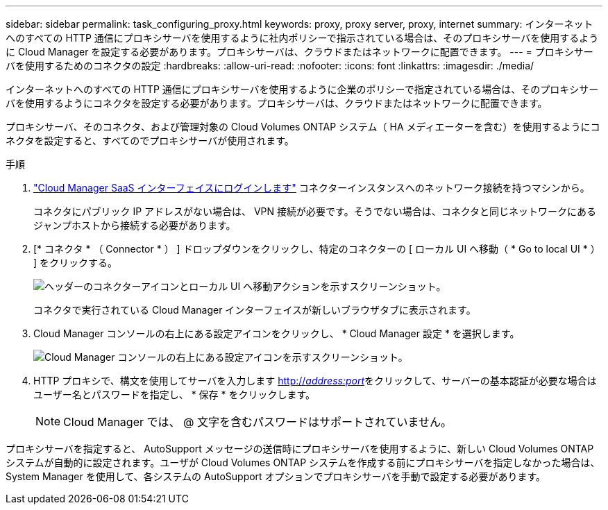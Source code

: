 ---
sidebar: sidebar 
permalink: task_configuring_proxy.html 
keywords: proxy, proxy server, proxy, internet 
summary: インターネットへのすべての HTTP 通信にプロキシサーバを使用するように社内ポリシーで指示されている場合は、そのプロキシサーバを使用するように Cloud Manager を設定する必要があります。プロキシサーバは、クラウドまたはネットワークに配置できます。 
---
= プロキシサーバを使用するためのコネクタの設定
:hardbreaks:
:allow-uri-read: 
:nofooter: 
:icons: font
:linkattrs: 
:imagesdir: ./media/


[role="lead"]
インターネットへのすべての HTTP 通信にプロキシサーバを使用するように企業のポリシーで指定されている場合は、そのプロキシサーバを使用するようにコネクタを設定する必要があります。プロキシサーバは、クラウドまたはネットワークに配置できます。

プロキシサーバ、そのコネクタ、および管理対象の Cloud Volumes ONTAP システム（ HA メディエーターを含む）を使用するようにコネクタを設定すると、すべてのでプロキシサーバが使用されます。

.手順
. https://docs.netapp.com/us-en/occm/task_logging_in.html["Cloud Manager SaaS インターフェイスにログインします"^] コネクターインスタンスへのネットワーク接続を持つマシンから。
+
コネクタにパブリック IP アドレスがない場合は、 VPN 接続が必要です。そうでない場合は、コネクタと同じネットワークにあるジャンプホストから接続する必要があります。

. [* コネクタ * （ Connector * ） ] ドロップダウンをクリックし、特定のコネクターの [ ローカル UI へ移動（ * Go to local UI * ） ] をクリックする。
+
image:screenshot_connector_local_ui.gif["ヘッダーのコネクターアイコンとローカル UI へ移動アクションを示すスクリーンショット。"]

+
コネクタで実行されている Cloud Manager インターフェイスが新しいブラウザタブに表示されます。

. Cloud Manager コンソールの右上にある設定アイコンをクリックし、 * Cloud Manager 設定 * を選択します。
+
image:screenshot_settings_icon.gif["Cloud Manager コンソールの右上にある設定アイコンを示すスクリーンショット。"]

. HTTP プロキシで、構文を使用してサーバを入力します http://_address:port_[]をクリックして、サーバーの基本認証が必要な場合はユーザー名とパスワードを指定し、 * 保存 * をクリックします。
+

NOTE: Cloud Manager では、 @ 文字を含むパスワードはサポートされていません。



プロキシサーバを指定すると、 AutoSupport メッセージの送信時にプロキシサーバを使用するように、新しい Cloud Volumes ONTAP システムが自動的に設定されます。ユーザが Cloud Volumes ONTAP システムを作成する前にプロキシサーバを指定しなかった場合は、 System Manager を使用して、各システムの AutoSupport オプションでプロキシサーバを手動で設定する必要があります。
